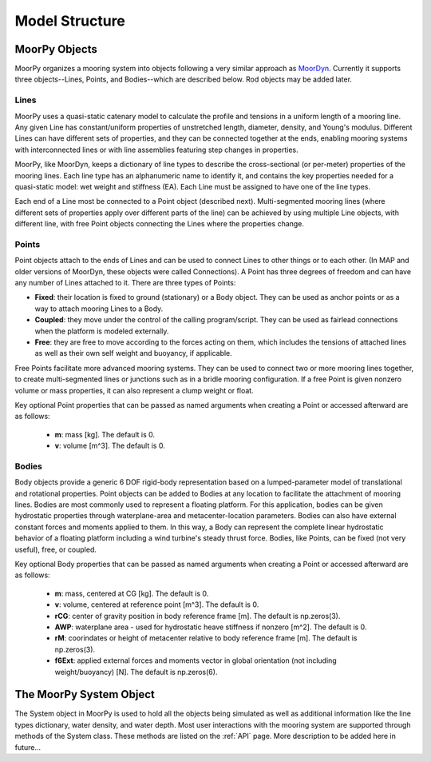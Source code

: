 Model Structure
===============


MoorPy Objects
---------------

MoorPy organizes a mooring system into objects following a very similar approach as `MoorDyn <http://moordyn.readthedocs.io>`_. 
Currently it supports three objects--Lines, Points, and Bodies--which are described below. Rod objects may be added later.

Lines
^^^^^

MoorPy uses a quasi-static catenary model to calculate the profile and tensions in 
a uniform length of a mooring line.
Any given Line has constant/uniform properties of unstretched length, diameter, 
density, and Young's modulus.  Different Lines can have different sets of properties, 
and they can be connected together at the ends, enabling mooring systems with 
interconnected lines or with line assemblies featuring step changes in properties. 


MoorPy, like MoorDyn, keeps a dictionary of line types to describe the cross-sectional 
(or per-meter) properties of the mooring lines. Each line type has an alphanumeric name
to identify it, and contains the key properties needed for a quasi-static model: wet
weight and stiffness (EA). Each Line must be assigned to have one of the line types.

Each end of a Line most be connected to a Point object (described next). 
Multi-segmented mooring lines (where different sets of properties apply over different
parts of the line) can be achieved by using multiple Line objects, with different line,
with free Point objects connecting the Lines where the properties change.


Points
^^^^^^
.. _points:

Point objects attach to the ends of Lines and can be used to connect Lines to other things
or to each other. (In MAP and older versions of MoorDyn, these objects were called Connections).
A Point has three degrees of freedom and can have any number of Lines attached to it. 
There are three types of Points:

- **Fixed**: their location is fixed to ground (stationary) or a Body object. 
  They can be used as anchor points or as a way to attach mooring Lines to a Body.
- **Coupled**: they move under the control of the calling program/script.  
  They can be used as fairlead connections when the platform is modeled externally.
- **Free**: they are free to move according to the forces acting on them, which includes
  the tensions of attached lines as well as their own self weight and buoyancy, if applicable.  

Free Points facilitate more advanced mooring systems. They can be used to connect two 
or more mooring lines together, to create multi-segmented lines or junctions such as in a 
bridle mooring configuration. If a free Point is given nonzero volume or mass properties,
it can also represent a clump weight or float. 

Key optional Point properties that can be passed as named arguments when creating a Point or
accessed afterward are as follows:

 - **m**: mass [kg]. The default is 0.
 - **v**: volume [m^3]. The default is 0.


Bodies
^^^^^^

Body objects provide a generic 6 DOF rigid-body representation based on a lumped-parameter model of translational 
and rotational properties.  Point objects can be added to Bodies at any location to facilitate the attachment of
mooring lines. Bodies are most commonly used to represent a floating platform. For this application, bodies can be
given hydrostatic properties through waterplane-area and metacenter-location parameters. Bodies can also have external
constant forces and moments applied to them. In this way, a Body can represent the complete linear hydrostatic behavior
of a floating platform including a wind turbine's steady thrust force. 
Bodies, like Points, can be fixed (not very useful), free, or coupled.


Key optional Body properties that can be passed as named arguments when creating a Point or
accessed afterward are as follows:

 - **m**: mass, centered at CG [kg]. The default is 0.
 - **v**: volume, centered at reference point [m^3]. The default is 0.
 - **rCG**: center of gravity position in body reference frame [m]. The default is np.zeros(3).
 - **AWP**: waterplane area - used for hydrostatic heave stiffness if nonzero [m^2]. 
   The default is 0.
 - **rM**: coorindates or height of metacenter relative to body reference frame [m]. 
   The default is np.zeros(3).
 - **f6Ext**: applied external forces and moments vector in global orientation 
   (not including weight/buoyancy) [N]. The default is np.zeros(6).
   

The MoorPy System Object
------------------------

The System object in MoorPy is used to hold all the objects being simulated as well as additional
information like the line types dictionary, water density, and water depth. Most user
interactions with the mooring system are supported through methods of the System class. 
These methods are listed on the :ref:`API` page. More description to be added here in future...
